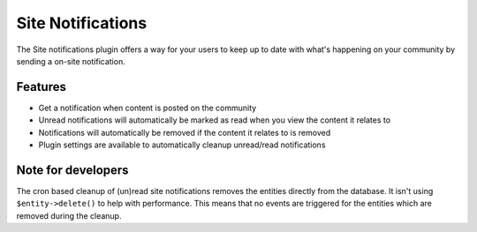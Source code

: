 Site Notifications
==================

The Site notifications plugin offers a way for your users to keep up to date with what's happening on your community by sending 
a on-site notification.

Features
--------

- Get a notification when content is posted on the community
- Unread notifications will automatically be marked as read when you view the content it relates to
- Notifications will automatically be removed if the content it relates to is removed
- Plugin settings are available to automatically cleanup unread/read notifications

Note for developers
-------------------

The cron based cleanup of (un)read site notifications removes the entities directly from the database.
It isn't using ``$entity->delete()`` to help with performance. This means that no events are triggered for 
the entities which are removed during the cleanup.

